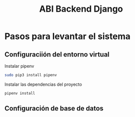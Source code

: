 #+TITLE: ABI Backend Django


* Pasos para levantar el sistema

** Configuraciión del entorno virtual

Instalar pipenv

#+BEGIN_SRC bash
sudo pip3 install pipenv
#+END_SRC

Instalar las dependencias del proyecto

#+BEGIN_SRC bash
pipenv install
#+END_SRC

** Configuración de base de datos
